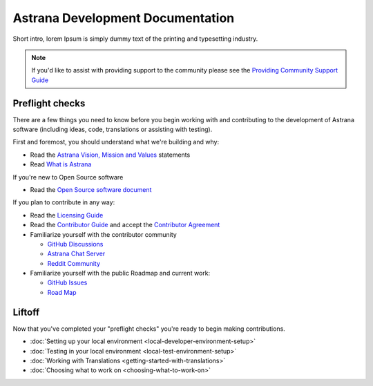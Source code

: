 .. _index:

Astrana Development Documentation
=================================================

Short intro, lorem Ipsum is simply dummy text of the printing and typesetting industry. 

.. NOTE:: If you'd like to assist with providing support to the community please see the `Providing Community Support Guide </support>`_

Preflight checks
----------------
There are a few things you need to know before you begin working with and contributing to the development of Astrana software (including ideas, code, translations or assisting with testing).

First and foremost, you should understand what we're building and why:

* Read the `Astrana Vision, Mission and Values <https://www.astrana.org/vmv>`_ statements
* Read `What is Astrana <https://www.astrana.org/about>`_

If you're new to Open Source software

* Read the `Open Source software document <https://www.astrana.org/opensource>`_

If you plan to contribute in any way:
  
* Read the `Licensing Guide <https://www.astrana.org/license>`_
* Read the `Contributor Guide <https://www.astrana.org/contribute>`_ and accept the `Contributor Agreement <https://www.astrana.org/contributoragreement>`_ 

* Familiarize yourself with the contributor community

  * `GitHub Discussions <https://github.com/orgs/astrana-project/discussions>`_
  * `Astrana Chat Server <https://chat.astrana.org>`_
  * `Reddit Community <https://www.reddit.com/r/Astrana>`_  

* Familiarize yourself with the public Roadmap and current work:

  * `GitHub Issues <https://github.com/orgs/astrana-project>`_
  * `Road Map <https://ideas.astrana.org>`_
  
Liftoff
---------------

Now that you've completed your "preflight checks" you're ready to begin making contributions.

* :doc:`Setting up your local environment <local-developer-environment-setup>`
* :doc:`Testing in your local environment <local-test-environment-setup>`
* :doc:`Working with Translations <getting-started-with-translations>`
* :doc:`Choosing what to work on <choosing-what-to-work-on>`
